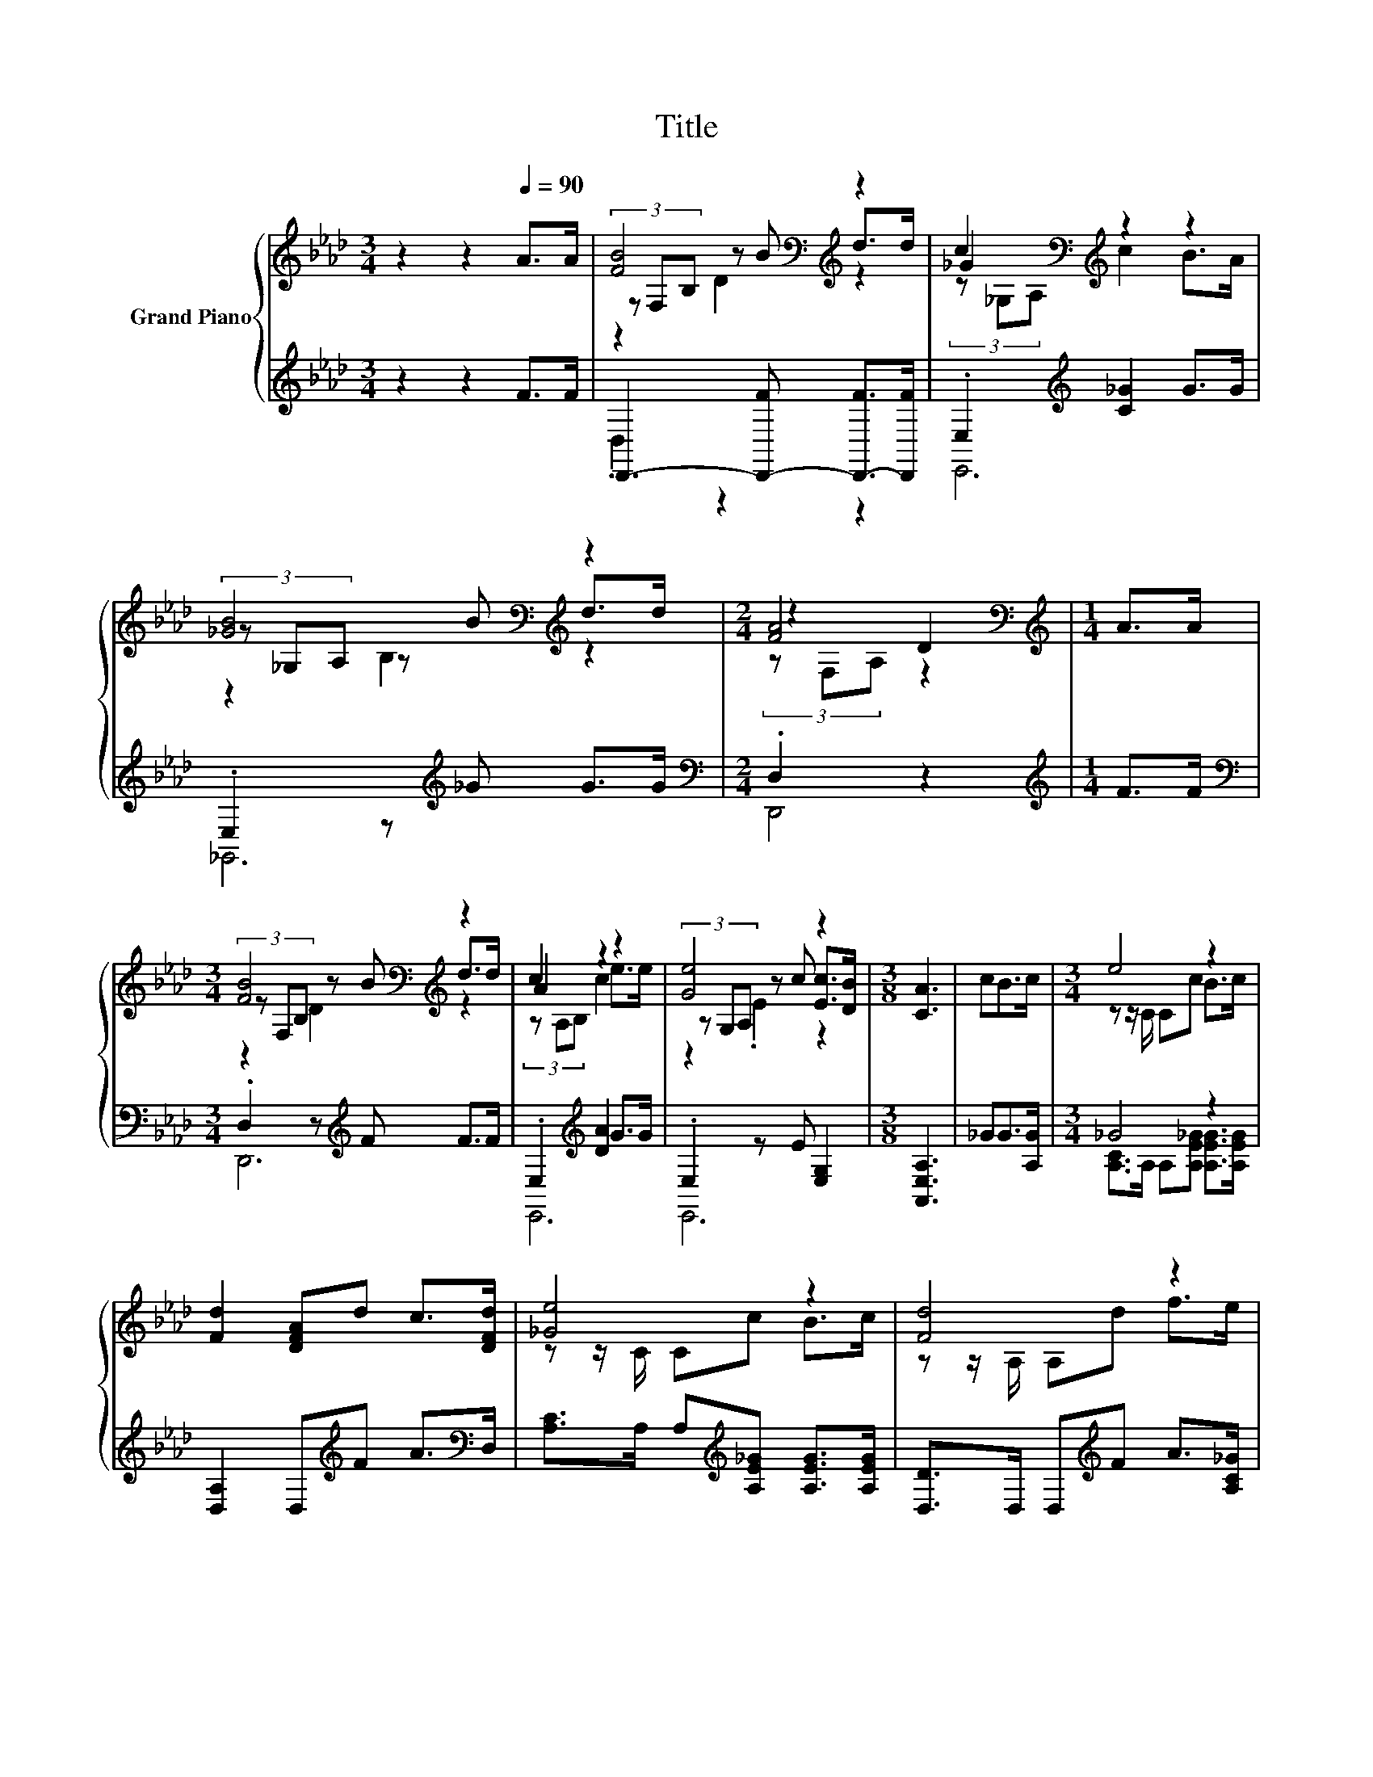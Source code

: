 X:1
T:Title
%%score { ( 1 3 4 ) | ( 2 5 ) }
L:1/8
M:3/4
K:Ab
V:1 treble nm="Grand Piano"
V:3 treble 
V:4 treble 
V:2 treble 
V:5 treble 
V:1
 z2 z2[Q:1/4=90] A>A | [FB]4[K:bass][K:treble] z2 | c2[K:bass][K:treble] z2 z2 | %3
 [_GB]4[K:bass][K:treble] z2 |[M:2/4] [FA]4[K:bass][K:treble] |[M:1/4] A>A | %6
[M:3/4] [FB]4[K:bass][K:treble] z2 | c2 z2 z2 | [Ge]4 z2 |[M:3/8] [CA]3 | cB>c |[M:3/4] e4 z2 | %12
 [Fd]2 [DFA]d c>[DFd] | [_Ge]4 z2 | [Fd]4 z2 | d4 z2 |[M:13/16] d-<d z/ z/ z/ z/ z/ z/ z/ z | %17
[M:3/4] f4 z2 |[M:2/4] [Fd]4 |] %19
V:2
 z2 z2 F>F | D,,3- [D,,-F] [D,,-F]>[D,,F] | .E,2[K:treble] [C_G]2 G>G | .E,2 z[K:treble] _G G>G | %4
[M:2/4][K:bass] .D,2 z2 |[M:1/4][K:treble] F>F |[M:3/4][K:bass] .D,2 z[K:treble] F F>F | %7
 .E,2[K:treble] [DA]2 G>G | .E,2 z E [E,G,]2 |[M:3/8] [A,,E,A,]3 | _GG>[A,G] |[M:3/4] _G4 z2 | %12
 [D,A,]2 D,[K:treble]F A>[K:bass]D, | [A,C]>A, A,[K:treble][A,E_G] [A,EG]>[A,EG] | %14
 [D,D]>D, D,[K:treble]F A>[A,C_G] | F4 z2 | %16
[M:13/16] _G-<G[K:bass] z/ z/ z/[K:treble] z/ z/ z/ z/ z |[M:3/4] A4[K:bass] z2 |[M:2/4] [D,A,]4 |] %19
V:3
 x6 | (3z[K:bass] F,B,[K:treble] z B d>d | _G2[K:bass][K:treble] z2 z2 | %3
 (3z[K:bass] _G,A, z[K:treble] B d>d |[M:2/4] z2[K:bass][K:treble] D2 |[M:1/4] x2 | %6
[M:3/4] (3z[K:bass] F,B,[K:treble] z B d>d | A2 z2 z2 | (3z G,A, z c [Ec]>[DB] |[M:3/8] x3 | x3 | %11
[M:3/4] z z/ C/ Cc B>c | x6 | z z/ C/ Cc B>c | z z/ A,/ A,d f>e | z z/ B,/ B,d e>d | %16
[M:13/16] z/ z B,<Bdd>e |[M:3/4] z z/ D/ De [Fd]>[Ec] |[M:2/4] x4 |] %19
V:4
 x6 | z2[K:bass][K:treble] D2 z2 | (3z[K:bass] _G,A,[K:treble] c2 B>A | %3
 z2[K:bass] B,2[K:treble] z2 |[M:2/4] (3z[K:bass] F,A,[K:treble] z2 |[M:1/4] x2 | %6
[M:3/4] z2[K:bass][K:treble] D2 z2 | (3z A,B, c2 e>e | z2 .E2 z2 |[M:3/8] x3 | x3 |[M:3/4] x6 | %12
 x6 | x6 | x6 | x6 |[M:13/16] x13/2 |[M:3/4] x6 |[M:2/4] x4 |] %19
V:5
 x6 | .D,2 z2 z2 | E,,6[K:treble] | _G,,6[K:treble] |[M:2/4][K:bass] D,,4 |[M:1/4][K:treble] x2 | %6
[M:3/4][K:bass] D,,6[K:treble] | E,,6[K:treble] | E,,6 |[M:3/8] x3 | x3 | %11
[M:3/4] [A,C]>A, A,[A,E_G] [A,EG]>[A,EG] | x3[K:treble] x5/2[K:bass] x/ | x3[K:treble] x3 | %14
 x3[K:treble] x3 | B,2 z [B,F] [B,_G]>[B,G] | %16
[M:13/16] [_G,B,]>[K:bass]G,[G,D_G]3/2[K:treble][G,B,G][G,B,G]>[B,G] | %17
[M:3/4] [A,D]>A, A,[A,C_G][K:bass] [A,,A,]>[A,,A,] |[M:2/4] x4 |] %19

